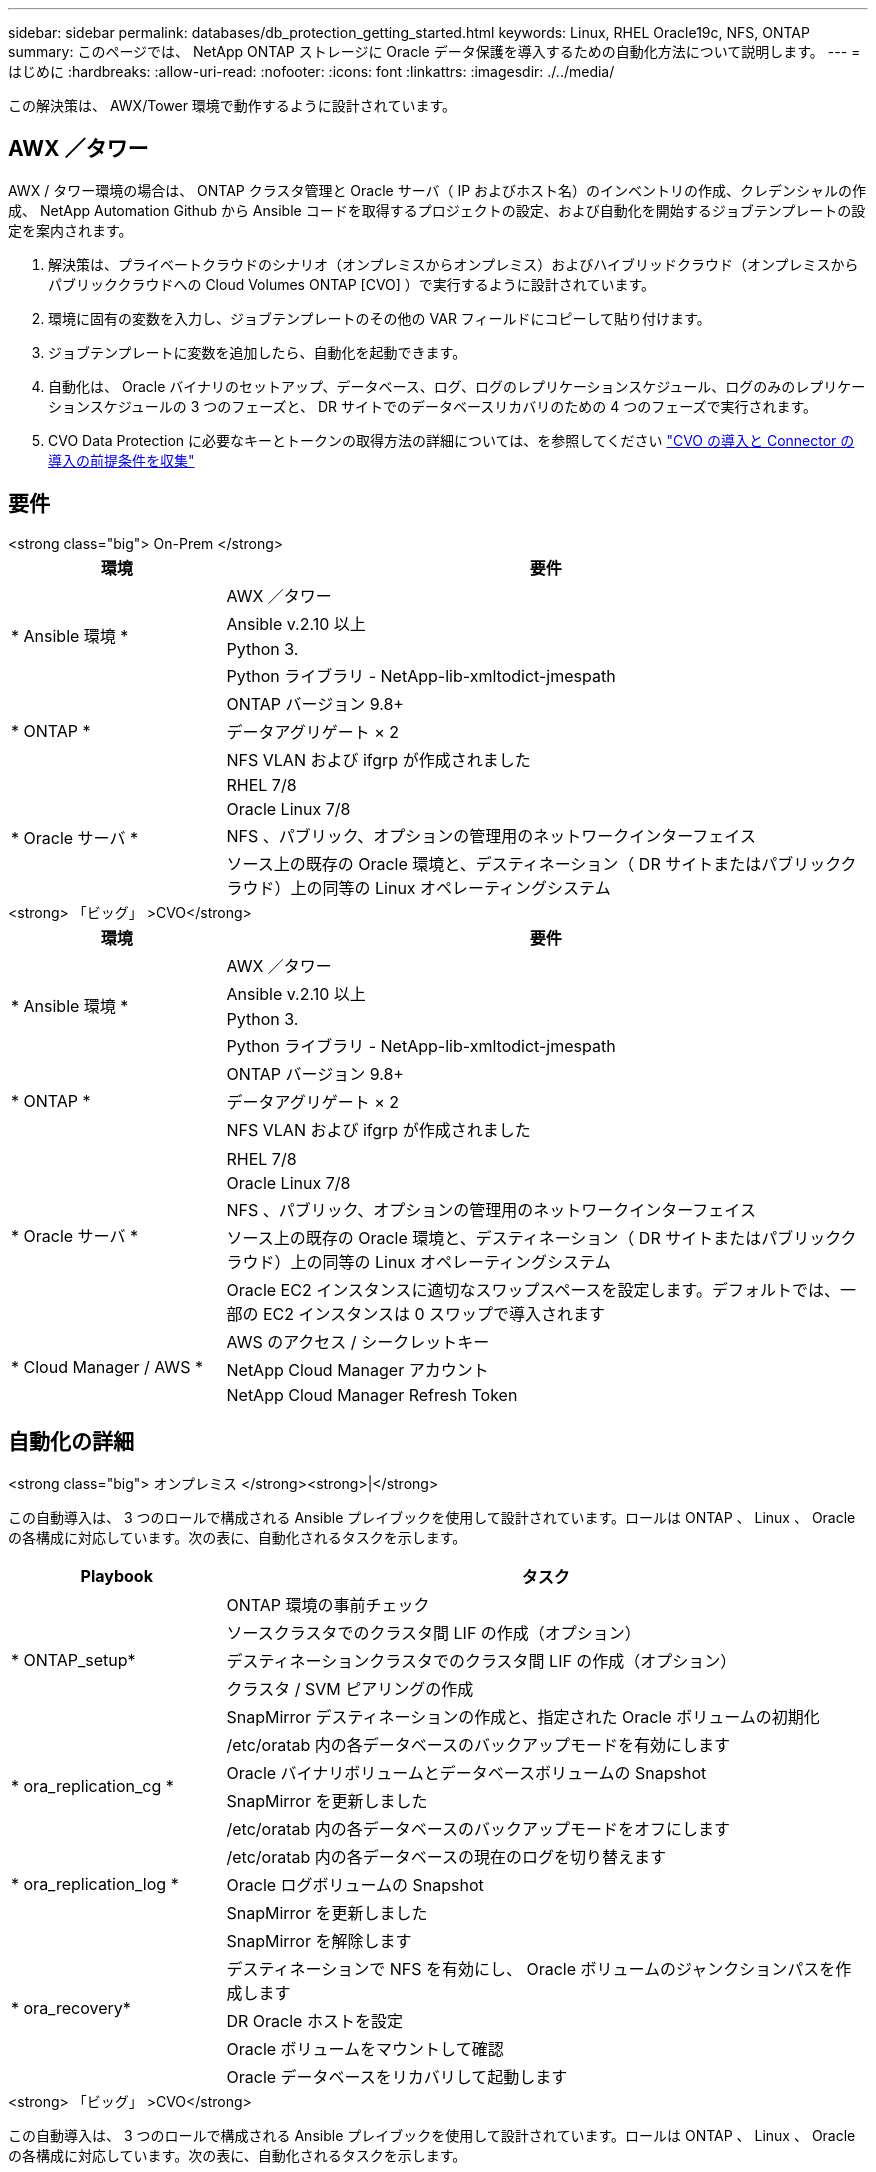 ---
sidebar: sidebar 
permalink: databases/db_protection_getting_started.html 
keywords: Linux, RHEL Oracle19c, NFS, ONTAP 
summary: このページでは、 NetApp ONTAP ストレージに Oracle データ保護を導入するための自動化方法について説明します。 
---
= はじめに
:hardbreaks:
:allow-uri-read: 
:nofooter: 
:icons: font
:linkattrs: 
:imagesdir: ./../media/


[role="lead"]
この解決策は、 AWX/Tower 環境で動作するように設計されています。



== AWX ／タワー

AWX / タワー環境の場合は、 ONTAP クラスタ管理と Oracle サーバ（ IP およびホスト名）のインベントリの作成、クレデンシャルの作成、 NetApp Automation Github から Ansible コードを取得するプロジェクトの設定、および自動化を開始するジョブテンプレートの設定を案内されます。

. 解決策は、プライベートクラウドのシナリオ（オンプレミスからオンプレミス）およびハイブリッドクラウド（オンプレミスからパブリッククラウドへの Cloud Volumes ONTAP [CVO] ）で実行するように設計されています。
. 環境に固有の変数を入力し、ジョブテンプレートのその他の VAR フィールドにコピーして貼り付けます。
. ジョブテンプレートに変数を追加したら、自動化を起動できます。
. 自動化は、 Oracle バイナリのセットアップ、データベース、ログ、ログのレプリケーションスケジュール、ログのみのレプリケーションスケジュールの 3 つのフェーズと、 DR サイトでのデータベースリカバリのための 4 つのフェーズで実行されます。
. CVO Data Protection に必要なキーとトークンの取得方法の詳細については、を参照してください link:../automation/authentication_tokens.html["CVO の導入と Connector の導入の前提条件を収集"]




== 要件

[role="tabbed-block"]
====
.<strong class="big"> On-Prem </strong>
--
[cols="3, 9"]
|===
| 環境 | 要件 


.4+| * Ansible 環境 * | AWX ／タワー 


| Ansible v.2.10 以上 


| Python 3. 


| Python ライブラリ - NetApp-lib-xmltodict-jmespath 


.3+| * ONTAP * | ONTAP バージョン 9.8+ 


| データアグリゲート × 2 


| NFS VLAN および ifgrp が作成されました 


.5+| * Oracle サーバ * | RHEL 7/8 


| Oracle Linux 7/8 


| NFS 、パブリック、オプションの管理用のネットワークインターフェイス 


| ソース上の既存の Oracle 環境と、デスティネーション（ DR サイトまたはパブリッククラウド）上の同等の Linux オペレーティングシステム 
|===
--
.<strong> 「ビッグ」 >CVO</strong>
--
[cols="3, 9"]
|===
| 環境 | 要件 


.4+| * Ansible 環境 * | AWX ／タワー 


| Ansible v.2.10 以上 


| Python 3. 


| Python ライブラリ - NetApp-lib-xmltodict-jmespath 


.3+| * ONTAP * | ONTAP バージョン 9.8+ 


| データアグリゲート × 2 


| NFS VLAN および ifgrp が作成されました 


.6+| * Oracle サーバ * |  


| RHEL 7/8 


| Oracle Linux 7/8 


| NFS 、パブリック、オプションの管理用のネットワークインターフェイス 


| ソース上の既存の Oracle 環境と、デスティネーション（ DR サイトまたはパブリッククラウド）上の同等の Linux オペレーティングシステム 


| Oracle EC2 インスタンスに適切なスワップスペースを設定します。デフォルトでは、一部の EC2 インスタンスは 0 スワップで導入されます 


.3+| * Cloud Manager / AWS * | AWS のアクセス / シークレットキー 


| NetApp Cloud Manager アカウント 


| NetApp Cloud Manager Refresh Token 
|===
--
====


== 自動化の詳細

[role="tabbed-block"]
====
.<strong class="big"> オンプレミス </strong><strong>|</strong>
--
この自動導入は、 3 つのロールで構成される Ansible プレイブックを使用して設計されています。ロールは ONTAP 、 Linux 、 Oracle の各構成に対応しています。次の表に、自動化されるタスクを示します。

[cols="3, 9"]
|===
| Playbook | タスク 


.5+| * ONTAP_setup* | ONTAP 環境の事前チェック 


| ソースクラスタでのクラスタ間 LIF の作成（オプション） 


| デスティネーションクラスタでのクラスタ間 LIF の作成（オプション） 


| クラスタ / SVM ピアリングの作成 


| SnapMirror デスティネーションの作成と、指定された Oracle ボリュームの初期化 


.4+| * ora_replication_cg * | /etc/oratab 内の各データベースのバックアップモードを有効にします 


| Oracle バイナリボリュームとデータベースボリュームの Snapshot 


| SnapMirror を更新しました 


| /etc/oratab 内の各データベースのバックアップモードをオフにします 


.3+| * ora_replication_log * | /etc/oratab 内の各データベースの現在のログを切り替えます 


| Oracle ログボリュームの Snapshot 


| SnapMirror を更新しました 


.5+| * ora_recovery* | SnapMirror を解除します 


| デスティネーションで NFS を有効にし、 Oracle ボリュームのジャンクションパスを作成します 


| DR Oracle ホストを設定 


| Oracle ボリュームをマウントして確認 


| Oracle データベースをリカバリして起動します 
|===
--
.<strong> 「ビッグ」 >CVO</strong>
--
この自動導入は、 3 つのロールで構成される Ansible プレイブックを使用して設計されています。ロールは ONTAP 、 Linux 、 Oracle の各構成に対応しています。次の表に、自動化されるタスクを示します。

[cols="4, 9"]
|===
| Playbook | タスク 


.7+| * CVF_setup* | 環境の事前チェック 


| AWS Configure / AWS Access Key ID / Secret Key / Default Region 


| AWS ロールの作成 


| AWS での NetApp Cloud Manager Connector インスタンスの作成 


| AWS での Cloud Volumes ONTAP （ CVO ）インスタンスの作成 


| オンプレミスのソース ONTAP クラスタを NetApp Cloud Manager に追加 


| SnapMirror デスティネーションの作成と、指定された Oracle ボリュームの初期化 


.4+| * ora_replication_cg * | /etc/oratab 内の各データベースのバックアップモードを有効にします 


| Oracle バイナリボリュームとデータベースボリュームの Snapshot 


| SnapMirror を更新しました 


| /etc/oratab 内の各データベースのバックアップモードをオフにします 


.3+| * ora_replication_log * | /etc/oratab 内の各データベースの現在のログを切り替えます 


| Oracle ログボリュームの Snapshot 


| SnapMirror を更新しました 


.5+| * ora_recovery* | SnapMirror を解除します 


| デスティネーション CVO で NFS を有効にし、 Oracle ボリュームのジャンクションパスを作成してください 


| DR Oracle ホストを設定 


| Oracle ボリュームをマウントして確認 


| Oracle データベースをリカバリして起動します 
|===
--
====


== デフォルトパラメータ

自動化を簡易化するために、必要な Oracle パラメータがデフォルト値で多数設定されています。通常、ほとんどの環境でデフォルトパラメータを変更する必要はありません。上級ユーザーは ' デフォルト・パラメータを変更する際に注意してくださいデフォルトのパラメータは、各ロールフォルダの defaults ディレクトリにあります。



== 使用許諾

Github リポジトリに記載されているライセンス情報をお読みください。このリポジトリ内のコンテンツにアクセス、ダウンロード、インストール、または使用することにより、ライセンスの条項に同意したものとみなされます link:https://github.com/NetApp-Automation/na_oracle19c_deploy/blob/master/LICENSE.TXT["こちらをご覧ください"^]。

このリポジトリ内のコンテンツの作成および / または派生著作物の共有に関しては、一定の制限事項があります。の条件を必ずお読みください link:https://github.com/NetApp-Automation/na_oracle19c_deploy/blob/master/LICENSE.TXT["使用許諾"^] コンテンツを使用する前に。すべての条件に同意しない場合は、このリポジトリのコンテンツにアクセスしたり、コンテンツをダウンロードしたり、使用したりしないでください。

準備ができたら、をクリックします link:db_protection_awx_automation.html["AWX/Tower の詳細な手順については、こちらを参照してください"]。
